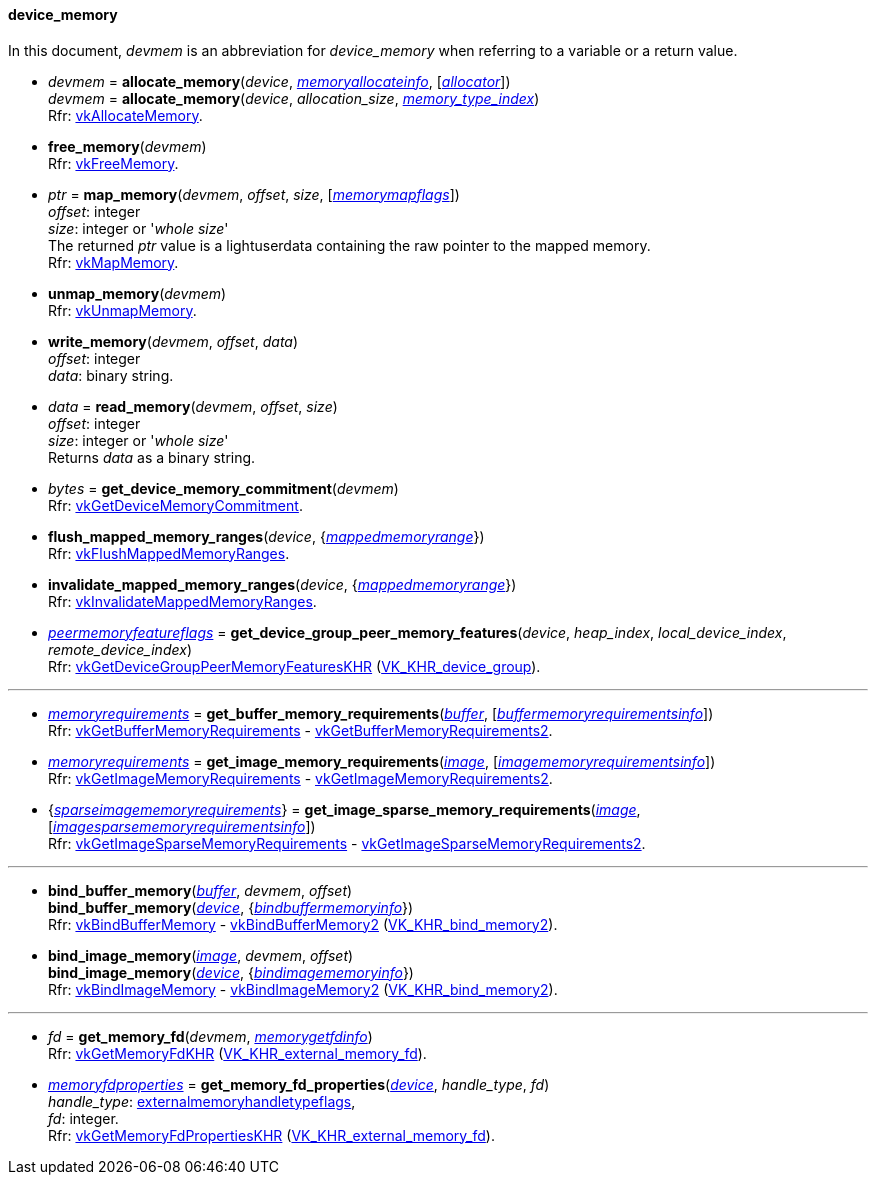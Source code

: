 
[[device_memory]]
==== device_memory

In this document, _devmem_ is an abbreviation for _device_memory_ when referring to a variable
or a return value.

[[allocate_memory]]
* _devmem_ = *allocate_memory*(_device_, <<memoryallocateinfo, _memoryallocateinfo_>>, [<<allocators, _allocator_>>]) +
_devmem_ = *allocate_memory*(_device_, _allocation_size_, <<index, _memory_type_index_>>) +
[small]#Rfr: https://www.khronos.org/registry/vulkan/specs/1.1-extensions/man/html/vkAllocateMemory.html[vkAllocateMemory].#

[[free_memory]]
* *free_memory*(_devmem_) +
[small]#Rfr: https://www.khronos.org/registry/vulkan/specs/1.1-extensions/man/html/vkFreeMemory.html[vkFreeMemory].#

[[map_memory]]
* _ptr_ = *map_memory*(_devmem_, _offset_, _size_, [<<memorymapflags, _memorymapflags_>>]) +
[small]#_offset_: integer +
_size_: integer or '_whole size_' +
The returned _ptr_ value is a lightuserdata containing the raw pointer to the mapped memory. +
Rfr: https://www.khronos.org/registry/vulkan/specs/1.1-extensions/man/html/vkMapMemory.html[vkMapMemory].#

[[unmap_memory]]
* *unmap_memory*(_devmem_) +
[small]#Rfr: https://www.khronos.org/registry/vulkan/specs/1.1-extensions/man/html/vkUnmapMemory.html[vkUnmapMemory].#

[[write_memory]]
* *write_memory*(_devmem_, _offset_, _data_) +
[small]#_offset_: integer +
_data_: binary string.#

[[read_memory]]
* _data_ = *read_memory*(_devmem_, _offset_, _size_) +
[small]#_offset_: integer +
_size_: integer or '_whole size_' +
Returns _data_ as a binary string.#

[[get_device_memory_commitment]]
* _bytes_ = *get_device_memory_commitment*(_devmem_) +
[small]#Rfr: https://www.khronos.org/registry/vulkan/specs/1.1-extensions/man/html/vkGetDeviceMemoryCommitment.html[vkGetDeviceMemoryCommitment].#

[[flush_mapped_memory_ranges]]
* *flush_mapped_memory_ranges*(_device_, {<<mappedmemoryrange, _mappedmemoryrange_>>}) +
[small]#Rfr: https://www.khronos.org/registry/vulkan/specs/1.1-extensions/man/html/vkFlushMappedMemoryRanges.html[vkFlushMappedMemoryRanges].#

[[invalidate_mapped_memory_ranges]]
* *invalidate_mapped_memory_ranges*(_device_, {<<mappedmemoryrange, _mappedmemoryrange_>>}) +
[small]#Rfr: https://www.khronos.org/registry/vulkan/specs/1.1-extensions/man/html/vkInvalidateMappedMemoryRanges.html[vkInvalidateMappedMemoryRanges].#

[[get_device_group_peer_memory_features]]
* <<peermemoryfeatureflags, _peermemoryfeatureflags_>> = *get_device_group_peer_memory_features*(_device_, _heap_index_, _local_device_index_, _remote_device_index_) +
[small]#Rfr: https://www.khronos.org/registry/vulkan/specs/1.1-extensions/html/vkspec.html#vkGetDeviceGroupPeerMemoryFeaturesKHR[vkGetDeviceGroupPeerMemoryFeaturesKHR] (https://www.khronos.org/registry/vulkan/specs/1.1-extensions/html/vkspec.html#VK_KHR_device_group[VK_KHR_device_group]).#

'''

////
NOTE: If the
https://www.khronos.org/registry/vulkan/specs/1.1-extensions/html/vkspec.html#VK_KHR_get_memory_requirements2[VK_KHR_get_memory_requirements2]
device extension is enabled for the affected device,
then the functions it provides are used by the bindings described in this section.
Otherwise the original functions are used.
////


[[get_buffer_memory_requirements]]
* <<memoryrequirements, _memoryrequirements_>> = *get_buffer_memory_requirements*(<<buffer, _buffer_>>, [<<buffermemoryrequirementsinfo, _buffermemoryrequirementsinfo_>>]) +
[small]#Rfr: https://www.khronos.org/registry/vulkan/specs/1.1-extensions/man/html/vkGetBufferMemoryRequirements.html[vkGetBufferMemoryRequirements] -
https://www.khronos.org/registry/vulkan/specs/1.1-extensions/man/html/vkGetBufferMemoryRequirements2.html[vkGetBufferMemoryRequirements2].#

[[get_image_memory_requirements]]
* <<memoryrequirements, _memoryrequirements_>> = *get_image_memory_requirements*(<<image, _image_>>, [<<imagememoryrequirementsinfo, _imagememoryrequirementsinfo_>>]) +
[small]#Rfr: https://www.khronos.org/registry/vulkan/specs/1.1-extensions/man/html/vkGetImageMemoryRequirements.html[vkGetImageMemoryRequirements] -
https://www.khronos.org/registry/vulkan/specs/1.1-extensions/man/html/vkGetImageMemoryRequirements2.html[vkGetImageMemoryRequirements2].#

[[get_image_sparse_memory_requirements]]
* {<<sparseimagememoryrequirements, _sparseimagememoryrequirements_>>} = *get_image_sparse_memory_requirements*(<<image, _image_>>, [<<imagesparsememoryrequirementsinfo, _imagesparsememoryrequirementsinfo_>>]) +
[small]#Rfr: https://www.khronos.org/registry/vulkan/specs/1.1-extensions/man/html/vkGetImageSparseMemoryRequirements.html[vkGetImageSparseMemoryRequirements] -
https://www.khronos.org/registry/vulkan/specs/1.1-extensions/man/html/vkGetImageSparseMemoryRequirements2.html[vkGetImageSparseMemoryRequirements2].#

'''

[[bind_buffer_memory]]
* *bind_buffer_memory*(<<buffer, _buffer_>>, _devmem_, _offset_) +
*bind_buffer_memory*(<<device, _device_>>, {<<bindbuffermemoryinfo, _bindbuffermemoryinfo_>>}) +
[small]#Rfr: https://www.khronos.org/registry/vulkan/specs/1.1-extensions/man/html/vkBindBufferMemory.html[vkBindBufferMemory] -
https://www.khronos.org/registry/vulkan/specs/1.1-extensions/man/html/vkBindBufferMemory2.html[vkBindBufferMemory2] (https://www.khronos.org/registry/vulkan/specs/1.1-extensions/html/vkspec.html#VK_KHR_bind_memory2[VK_KHR_bind_memory2]).#

[[bind_image_memory]]
* *bind_image_memory*(<<image, _image_>>, _devmem_, _offset_) +
*bind_image_memory*(<<device, _device_>>, {<<bindimagememoryinfo, _bindimagememoryinfo_>>}) +
[small]#Rfr: https://www.khronos.org/registry/vulkan/specs/1.1-extensions/man/html/vkBindImageMemory.html[vkBindImageMemory] -
https://www.khronos.org/registry/vulkan/specs/1.1-extensions/man/html/vkBindImageMemory2.html[vkBindImageMemory2] (https://www.khronos.org/registry/vulkan/specs/1.1-extensions/html/vkspec.html#VK_KHR_bind_memory2[VK_KHR_bind_memory2]).#

'''

[[get_memory_fd]]
* _fd_ = *get_memory_fd*(_devmem_, <<memorygetfdinfo, _memorygetfdinfo_>>) +
[small]#Rfr: https://www.khronos.org/registry/vulkan/specs/1.1-extensions/html/vkspec.html#vkGetMemoryFdKHR[vkGetMemoryFdKHR] (https://www.khronos.org/registry/vulkan/specs/1.1-extensions/html/vkspec.html#VK_KHR_external_memory_fd[VK_KHR_external_memory_fd]).#

[[get_memory_fd_properties]]
* <<memoryfdproperties, _memoryfdproperties_>> = *get_memory_fd_properties*(<<device, _device_>>, _handle_type_, _fd_) +
[small]#_handle_type_: <<externalmemoryhandletypeflags, externalmemoryhandletypeflags>>, +
_fd_: integer. +
Rfr: https://www.khronos.org/registry/vulkan/specs/1.1-extensions/html/vkspec.html#vkGetMemoryFdPropertiesKHR[vkGetMemoryFdPropertiesKHR] (https://www.khronos.org/registry/vulkan/specs/1.1-extensions/html/vkspec.html#VK_KHR_external_memory_fd[VK_KHR_external_memory_fd]).#


